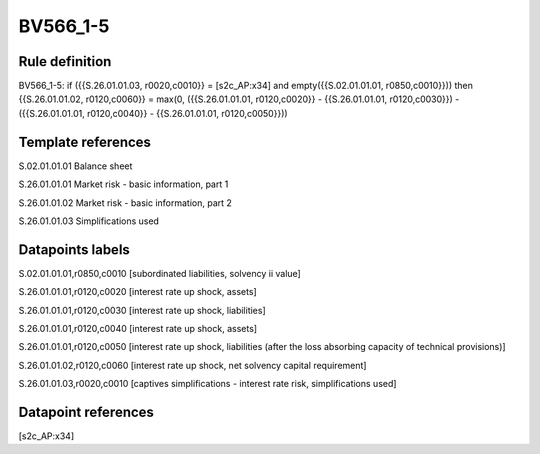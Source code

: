 =========
BV566_1-5
=========

Rule definition
---------------

BV566_1-5: if ({{S.26.01.01.03, r0020,c0010}} = [s2c_AP:x34] and empty({{S.02.01.01.01, r0850,c0010}})) then {{S.26.01.01.02, r0120,c0060}} = max(0, ({{S.26.01.01.01, r0120,c0020}} - {{S.26.01.01.01, r0120,c0030}}) - ({{S.26.01.01.01, r0120,c0040}} - {{S.26.01.01.01, r0120,c0050}}))


Template references
-------------------

S.02.01.01.01 Balance sheet

S.26.01.01.01 Market risk - basic information, part 1

S.26.01.01.02 Market risk - basic information, part 2

S.26.01.01.03 Simplifications used


Datapoints labels
-----------------

S.02.01.01.01,r0850,c0010 [subordinated liabilities, solvency ii value]

S.26.01.01.01,r0120,c0020 [interest rate up shock, assets]

S.26.01.01.01,r0120,c0030 [interest rate up shock, liabilities]

S.26.01.01.01,r0120,c0040 [interest rate up shock, assets]

S.26.01.01.01,r0120,c0050 [interest rate up shock, liabilities (after the loss absorbing capacity of technical provisions)]

S.26.01.01.02,r0120,c0060 [interest rate up shock, net solvency capital requirement]

S.26.01.01.03,r0020,c0010 [captives simplifications - interest rate risk, simplifications used]



Datapoint references
--------------------

[s2c_AP:x34]